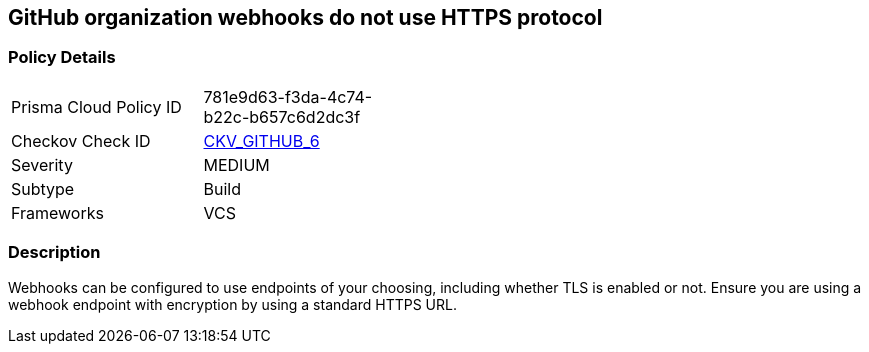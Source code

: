 == GitHub organization webhooks do not use HTTPS protocol


=== Policy Details 

[width=45%]
[cols="1,1"]
|=== 
|Prisma Cloud Policy ID 
| 781e9d63-f3da-4c74-b22c-b657c6d2dc3f

|Checkov Check ID 
| https://github.com/bridgecrewio/checkov/tree/master/checkov/github/checks/webhooks_https_orgs.py[CKV_GITHUB_6]

|Severity
|MEDIUM

|Subtype
|Build

|Frameworks
|VCS

|=== 



=== Description 


Webhooks can be configured to use endpoints of your choosing, including whether TLS is enabled or not.
Ensure you are using a webhook endpoint with encryption by using a standard HTTPS URL.

